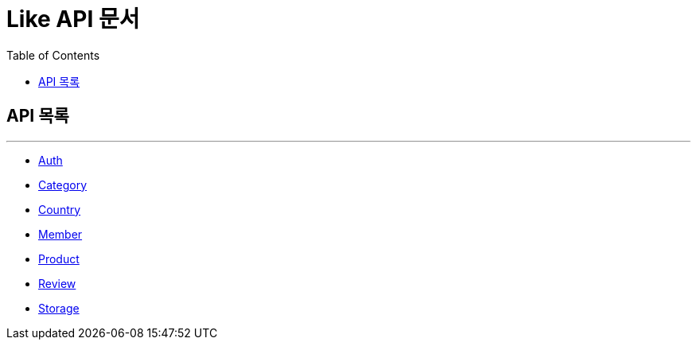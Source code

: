 = Like API 문서
:doctype: book
:icons: font
:source-highlighter: highlightjs
:toc: left
:toclevels: 3

== API 목록

'''

- http://localhost:8080/docs/auth.html[Auth^]
- http://localhost:8080/docs/category.html[Category^]
- http://localhost:8080/docs/country.html[Country^]
- http://localhost:8080/docs/member.html[Member^]
- http://localhost:8080/docs/product.html[Product^]
- http://localhost:8080/docs/review.html[Review^]
- http://localhost:8080/docs/storage.html[Storage^]